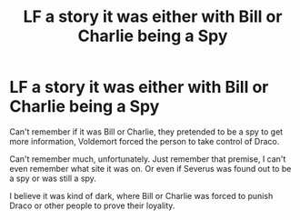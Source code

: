 #+TITLE: LF a story it was either with Bill or Charlie being a Spy

* LF a story it was either with Bill or Charlie being a Spy
:PROPERTIES:
:Author: NotSoSnarky
:Score: 2
:DateUnix: 1607719169.0
:DateShort: 2020-Dec-12
:FlairText: Request
:END:
Can't remember if it was Bill or Charlie, they pretended to be a spy to get more information, Voldemort forced the person to take control of Draco.

Can't remember much, unfortunately. Just remember that premise, I can't even remember what site it was on. Or even if Severus was found out to be a spy or was still a spy.

I believe it was kind of dark, where Bill or Charlie was forced to punish Draco or other people to prove their loyality.

